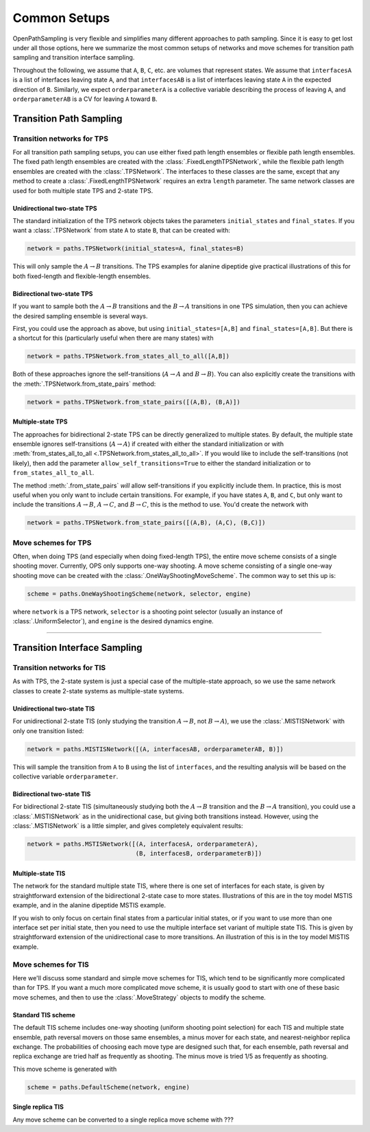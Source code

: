 .. _common-setups:

=============
Common Setups
=============

OpenPathSampling is very flexible and simplifies many different approaches
to path sampling. Since it is easy to get lost under all those options, here
we summarize the most common setups of networks and move schemes for
transition path sampling and transition interface sampling.


Throughout the following, we assume that ``A``, ``B``, ``C``, etc. are
volumes that represent states. We assume that ``interfacesA`` is a list of
interfaces leaving state ``A``, and that ``interfacesAB`` is a list of
interfaces leaving state ``A`` in the expected direction of ``B``.
Similarly, we expect ``orderparameterA`` is a collective variable describing
the process of leaving ``A``, and ``orderparameterAB`` is a CV for leaving
``A`` toward ``B``.

------------------------
Transition Path Sampling
------------------------

Transition networks for TPS
===========================

For all transition path sampling setups, you can use either fixed path
length ensembles or flexible path length ensembles. The fixed path length
ensembles are created with the :class:`.FixedLengthTPSNetwork`, while the
flexible path length ensembles are created with the :class:`.TPSNetwork`.
The interfaces to these classes are the same, except that any method to
create a :class:`.FixedLengthTPSNetwork` requires an extra ``length``
parameter.  The same network classes are used for both multiple state TPS
and 2-state TPS.

Unidirectional two-state TPS
----------------------------

The standard initialization of the TPS network objects takes the parameters
``initial_states`` and ``final_states``. If you want a :class:`.TPSNetwork`
from state ``A`` to state ``B``, that can be created with:

.. code-block:: python

   network = paths.TPSNetwork(initial_states=A, final_states=B)

This will only sample the :math:`A\to B` transitions. The TPS examples for
alanine dipeptide give practical illustrations of this for both fixed-length
and flexible-length ensembles.

Bidirectional two-state TPS
---------------------------

If you want to sample both the :math:`A\to B` transitions and the
:math:`B\to A` transitions in one TPS simulation, then you can achieve the
desired sampling ensemble is several ways.

First, you could use the approach as above, but using
``initial_states=[A,B]`` and ``final_states=[A,B]``. But there is a shortcut
for this (particularly useful when there are many states) with

.. code-block:: python

   network = paths.TPSNetwork.from_states_all_to_all([A,B])

Both of these approaches ignore the self-transitions (:math:`A\to A` and
:math:`B\to B`). You can also explicitly create the transitions with the
:meth:`.TPSNetwork.from_state_pairs` method:

.. code-block:: python

   network = paths.TPSNetwork.from_state_pairs([(A,B), (B,A)])

Multiple-state TPS
------------------

The approaches for bidirectional 2-state TPS can be directly generalized to
multiple states. By default, the multiple state ensemble ignores
self-transitions (:math:`A\to A`) if created with either the standard
initialization or with :meth:`from_states_all_to_all
<.TPSNetwork.from_states_all_to_all>`.  If you would
like to include the self-transitions (not likely), then add the parameter
``allow_self_transitions=True`` to either the standard initialization or to
``from_states_all_to_all``. 

The method :meth:`.from_state_pairs` *will* allow self-transitions if you
explicitly include them. In practice, this is most useful when you only want
to include certain transitions. For example, if you have states ``A``,
``B``, and ``C``, but only want to include the transitions :math:`A\to B`,
:math:`A\to C`, and :math:`B\to C`, this is the method to use. You'd create
the network with

.. code-block:: python

   network = paths.TPSNetwork.from_state_pairs([(A,B), (A,C), (B,C)])

Move schemes for TPS
====================

Often, when doing TPS (and especially when doing fixed-length TPS), the
entire move scheme consists of a single shooting mover. Currently, OPS only
supports one-way shooting. A move scheme consisting of a single one-way
shooting move can be created with the :class:`.OneWayShootingMoveScheme`.
The common way to set this up is:

.. code-block:: python

   scheme = paths.OneWayShootingScheme(network, selector, engine)

where ``network`` is a TPS network, ``selector`` is a shooting point
selector (usually an instance of :class:`.UniformSelector`), and ``engine``
is the desired dynamics engine.

*****

-----------------------------
Transition Interface Sampling
-----------------------------

Transition networks for TIS
===========================

As with TPS, the 2-state system is just a special case of the multiple-state
approach, so we use the same network classes to create 2-state systems as
multiple-state systems.

.. _unidirectional-TIS:

Unidirectional two-state TIS
----------------------------

For unidirectional 2-state TIS (only studying the transition :math:`A\to B`,
not :math:`B\to A`), we use the :class:`.MISTISNetwork` with only one
transition listed:

.. code-block:: python

   network = paths.MISTISNetwork([(A, interfacesAB, orderparameterAB, B)])

This will sample the transition from ``A`` to ``B`` using the list of
``interfaces``, and the resulting analysis will be based on the collective
variable ``orderparameter``.

.. _bidirectional-TIS:

Bidirectional two-state TIS
---------------------------

For bidirectional 2-state TIS (simultaneously studying both the :math:`A\to
B` transition and the :math:`B\to A` transition), you could use a
:class:`.MISTISNetwork` as in the unidirectional case, but giving both
transitions instead. However, using the :class:`.MSTISNetwork` is a little
simpler, and gives completely equivalent results:

.. code-block:: python

   network = paths.MSTISNetwork([(A, interfacesA, orderparameterA),
                                 (B, interfacesB, orderparameterB)])


Multiple-state TIS
------------------

The network for the standard multiple state TIS, where there is one set of
interfaces for each state, is given by straightforward extension of the
bidirectional 2-state case to more states. Illustrations of this are in the
toy model MSTIS example, and in the alanine dipeptide MSTIS example.

If you wish to only focus on certain final states from a particular initial
states, or if you want to use more than one interface set per initial state,
then you need to use the multiple interface set variant of multiple state
TIS. This is given by straightforward extension of the unidirectional case
to more transitions. An illustration of this is in the toy model MISTIS
example.

Move schemes for TIS
====================

Here we'll discuss some standard and simple move schemes for TIS, which tend
to be significantly more complicated than for TPS. If you want a much more
complicated move scheme, it is usually good to start with one of these basic
move schemes, and then to use the :class:`.MoveStrategy` objects to modify
the scheme.

Standard TIS scheme
-------------------

The default TIS scheme includes one-way shooting (uniform shooting point
selection) for each TIS and multiple state ensemble, path reversal movers on
those same ensembles, a minus mover for each state, and nearest-neighbor
replica exchange. The probabilities of choosing each move type are designed
such that, for each ensemble, path reversal and replica exchange are tried
half as frequently as shooting. The minus move is tried 1/5 as frequently as
shooting.

This move scheme is generated with

.. code-block:: python

   scheme = paths.DefaultScheme(network, engine)

Single replica TIS
------------------

Any move scheme can be converted to a single replica move scheme with ???
